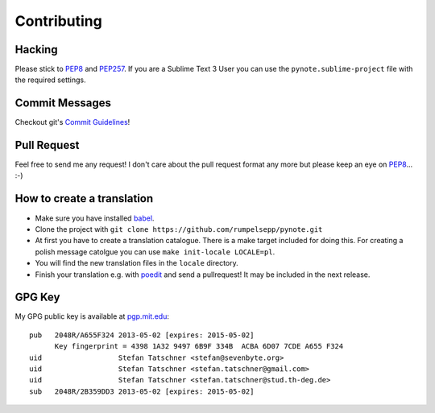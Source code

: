 Contributing
============

Hacking
-------

Please stick to PEP8_ and PEP257_. If you are a Sublime Text 3 User you
can use the ``pynote.sublime-project`` file with the required settings.

.. _PEP8: http://www.python.org/dev/peps/pep-0008/
.. _PEP257: http://www.python.org/dev/peps/pep-0257/


Commit Messages
---------------

Checkout git's `Commit Guidelines`_!

.. _`Commit Guidelines`: http://git-scm.com/book/en/Distributed-Git-Contributing-to-a-Project#Commit-Guidelines


Pull Request
------------

Feel free to send me any request! I don't care about the pull request format
any more but please keep an eye on PEP8_... :-)


How to create a translation
---------------------------

* Make sure you have installed babel_.
* Clone the project with ``git clone https://github.com/rumpelsepp/pynote.git``
* At first you have to create a translation catalogue. There is a make target
  included for doing this. For creating a polish message catolgue you can use
  ``make init-locale LOCALE=pl``.
* You will find the new translation files in the ``locale`` directory.
* Finish your translation e.g. with poedit_ and send a pullrequest! It
  may be included in the next release.

.. _babel: http://babel.pocoo.org/
.. _poedit: http://www.poedit.net/



GPG Key
-------

My GPG public key is available at `pgp.mit.edu`_::


    pub   2048R/A655F324 2013-05-02 [expires: 2015-05-02]
          Key fingerprint = 4398 1A32 9497 6B9F 334B  ACBA 6D07 7CDE A655 F324
    uid                  Stefan Tatschner <stefan@sevenbyte.org>
    uid                  Stefan Tatschner <stefan.tatschner@gmail.com>
    uid                  Stefan Tatschner <stefan.tatschner@stud.th-deg.de>
    sub   2048R/2B359DD3 2013-05-02 [expires: 2015-05-02]

.. _`pgp.mit.edu`: http://pgp.mit.edu:11371/pks/lookup?op=vindex&search=0x6D077CDEA655F324
